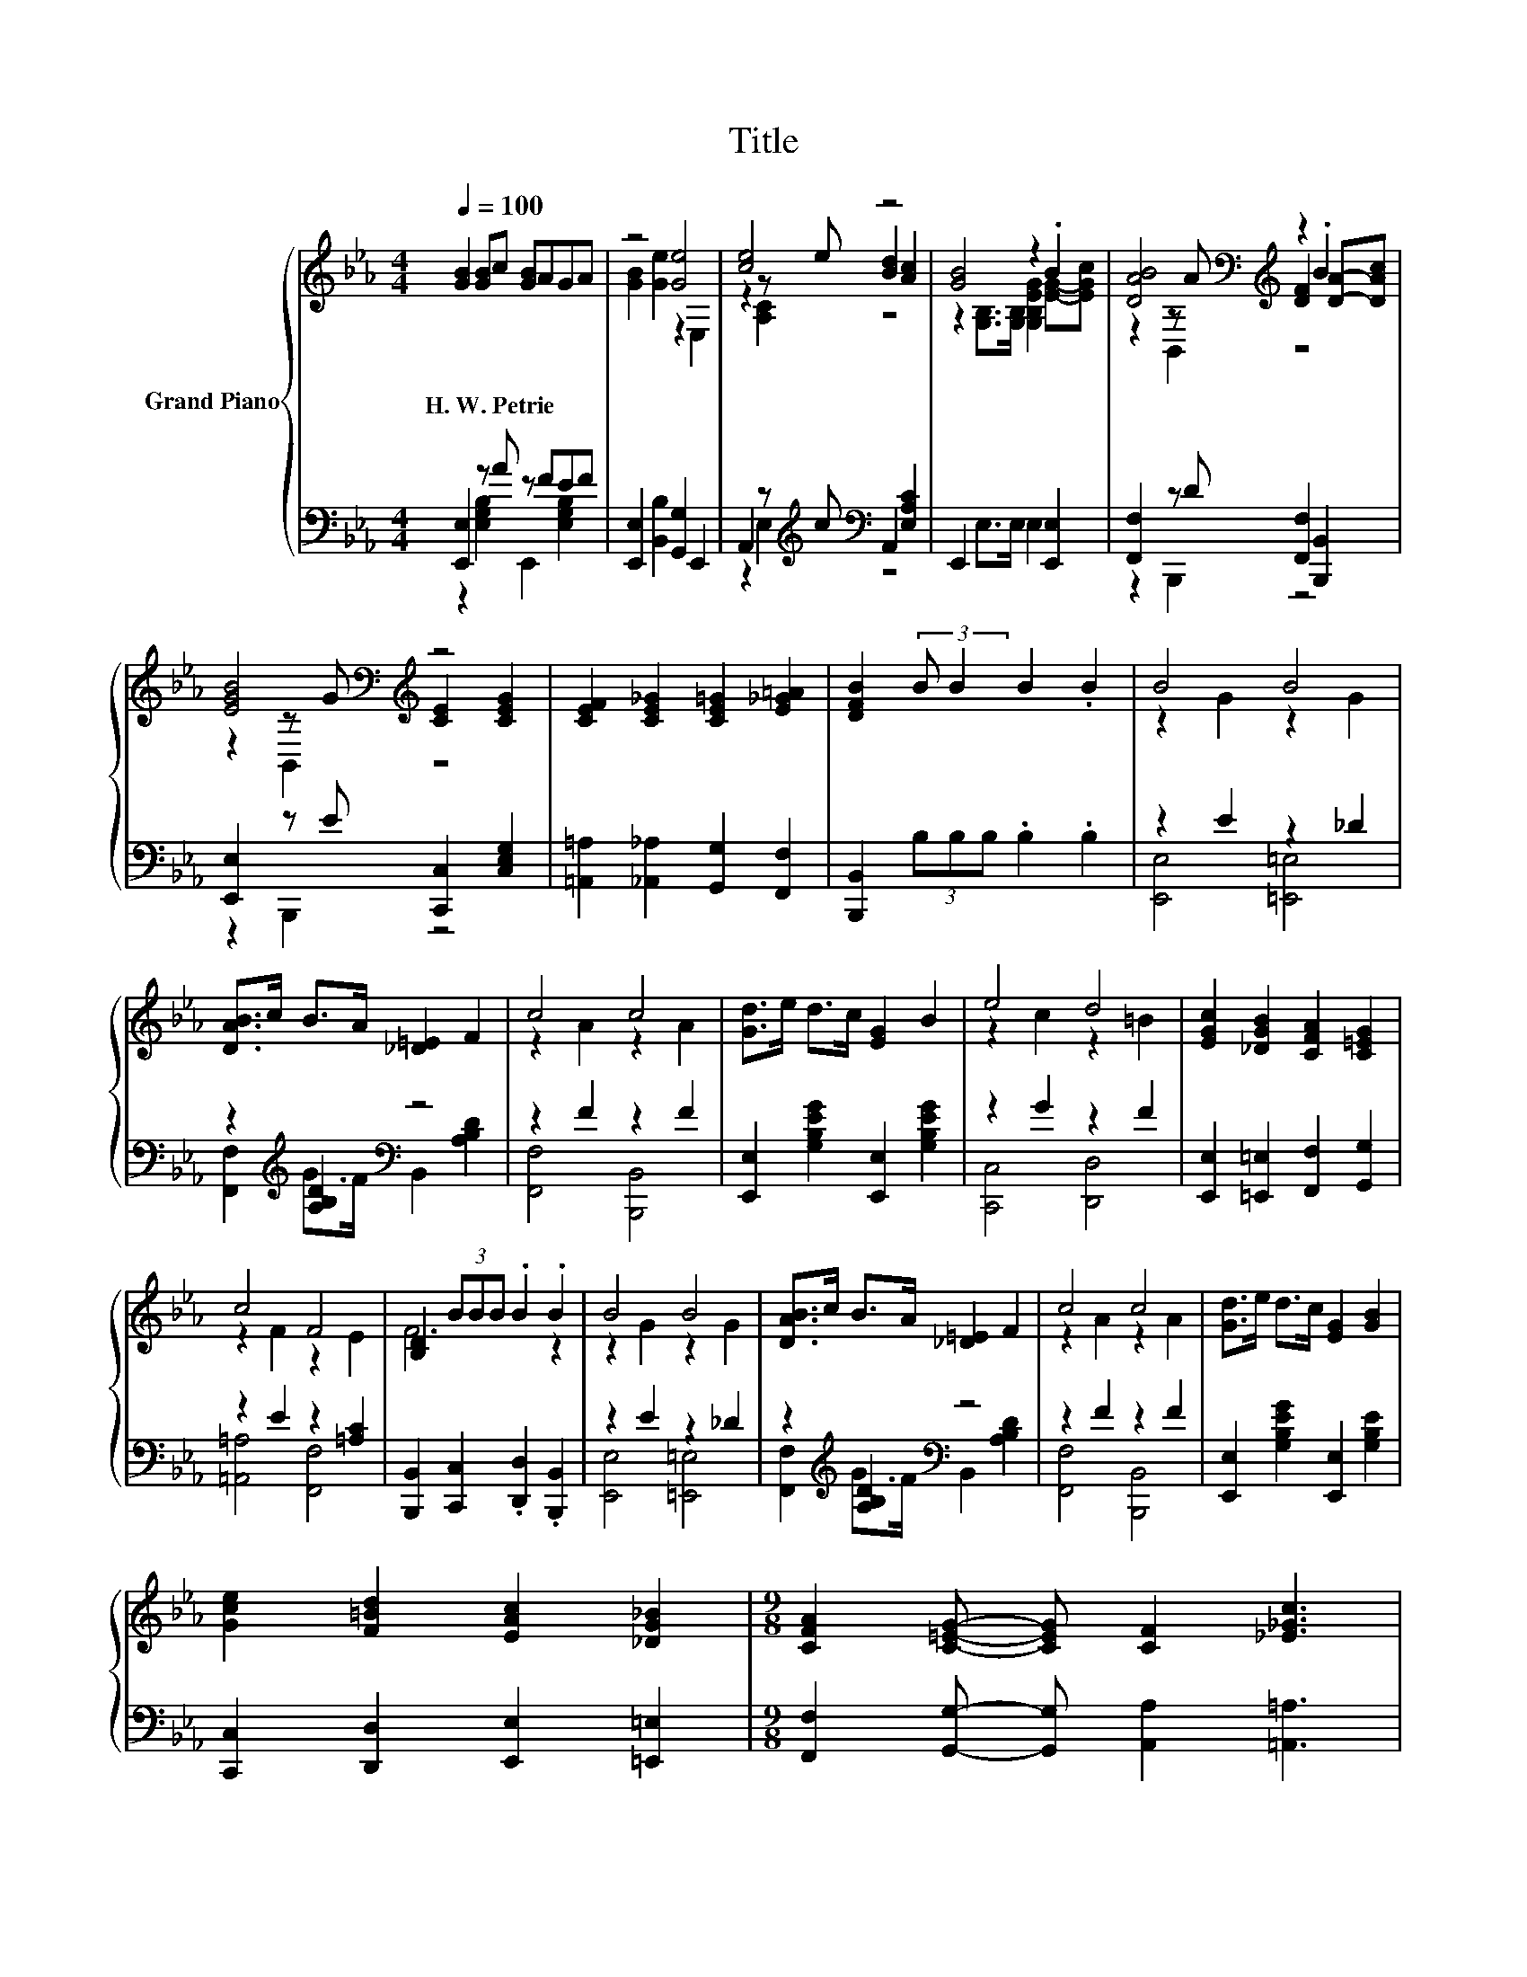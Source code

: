 X:1
T:Title
%%score { ( 1 4 5 ) | ( 2 3 ) }
L:1/8
Q:1/4=100
M:4/4
K:Eb
V:1 treble nm="Grand Piano"
V:4 treble 
V:5 treble 
V:2 bass 
V:3 bass 
V:1
 [GB]2 [GB]c [GB]AGA | z4 [Ge]4 | [ce]4 z4 | [GB]4 z2 .B2 | [DAB]4[K:bass][K:treble] z2 .B2 | %5
w: H.~W.~Petrie * * * * * *|||||
 [EGB]4[K:bass][K:treble] z4 | [CEF]2 [CE_G]2 [CE=G]2 [E_G=A]2 | [DFB]2 (3:2:2B B2 B2 .B2 | B4 B4 | %9
w: ||||
 [DAB]>c B>A [_D=E]2 F2 | c4 c4 | [Gd]>e d>c [EG]2 B2 | e4 d4 | [EGc]2 [_DGB]2 [CFA]2 [C=EG]2 | %14
w: |||||
 c4 F4 | [B,D]2 (3BBB .B2 .B2 | B4 B4 | [DAB]>c B>A [_D=E]2 F2 | c4 c4 | [Gd]>e d>c [EG]2 [GB]2 | %20
w: ||||||
 [Gce]2 [F=Bd]2 [EAc]2 [_DG_B]2 |[M:9/8] [CFA]2 [C=EG]- [CEG] [CF]2 [_E_Gc]3 | %22
w: ||
[M:4/4] [EGB]4 [ABf]4 | [GBe]6 z2 |] %24
w: ||
V:2
 [E,,E,]2 z A z FEF | [E,,E,]2 [B,,B,]2 [G,,G,]2 E,,2 | A,,2 z[K:treble] c[K:bass] A,,2 [E,A,C]2 | %3
 E,,2 E,>E, E,2 [E,,E,]2 | [F,,F,]2 z D [F,,F,]2 [B,,,B,,]2 | [E,,E,]2 z E [C,,C,]2 [C,E,G,]2 | %6
 [=A,,=A,]2 [_A,,_A,]2 [G,,G,]2 [F,,F,]2 | [B,,,B,,]2 (3B,B,B, .B,2 .B,2 | z2 E2 z2 _D2 | %9
 z2[K:treble] [A,B,D]2[K:bass] z4 | z2 F2 z2 F2 | [E,,E,]2 [G,B,EG]2 [E,,E,]2 [G,B,EG]2 | %12
 z2 G2 z2 F2 | [E,,E,]2 [=E,,=E,]2 [F,,F,]2 [G,,G,]2 | z2 E2 z2 [=A,C]2 | %15
 [B,,,B,,]2 [C,,C,]2 .[D,,D,]2 .[B,,,B,,]2 | z2 E2 z2 _D2 | z2[K:treble] [A,B,D]2[K:bass] z4 | %18
 z2 F2 z2 F2 | [E,,E,]2 [G,B,EG]2 [E,,E,]2 [G,B,E]2 | [C,,C,]2 [D,,D,]2 [E,,E,]2 [=E,,=E,]2 | %21
[M:9/8] [F,,F,]2 [G,,G,]- [G,,G,] [A,,A,]2 [=A,,=A,]3 |[M:4/4] [B,,B,]4 [B,,,B,,]4 | %23
 [E,,E,]2 B,,2 E,,2 z2 |] %24
V:3
 z2 [E,G,B,]2 E,,2 [E,G,B,]2 | x8 | z2 E,2[K:treble][K:bass] z4 | x8 | z2 B,,,2 z4 | z2 B,,,2 z4 | %6
 x8 | x8 | [E,,E,]4 [=E,,=E,]4 | [F,,F,]2[K:treble] G>F[K:bass] B,,2 [A,B,D]2 | %10
 [F,,F,]4 [B,,,B,,]4 | x8 | [C,,C,]4 [D,,D,]4 | x8 | [=A,,=A,]4 [F,,F,]4 | x8 | %16
 [E,,E,]4 [=E,,=E,]4 | [F,,F,]2[K:treble] G>F[K:bass] B,,2 [A,B,D]2 | [F,,F,]4 [B,,,B,,]4 | x8 | %20
 x8 |[M:9/8] x9 |[M:4/4] x8 | x8 |] %24
V:4
 x8 | [GB]2 [Ge]2 z2 E,2 | z2 z e [Bd]2 [Ac]2 | z2 [G,B,]>[G,B,] [G,B,EG]2 [EG]-[EGc] | %4
 z2[K:bass] z[K:treble] A [DF]2 [DA]-[DAc] | z2[K:bass] z[K:treble] G [CE]2 [CEG]2 | x8 | x8 | %8
 z2 G2 z2 G2 | x8 | z2 A2 z2 A2 | x8 | z2 c2 z2 =B2 | x8 | z2 F2 z2 E2 | F6 z2 | z2 G2 z2 G2 | x8 | %18
 z2 A2 z2 A2 | x8 | x8 |[M:9/8] x9 |[M:4/4] x8 | x8 |] %24
V:5
 x8 | x8 | z2 [A,C]2 z4 | x8 | z2[K:bass] B,,2[K:treble] z4 | z2[K:bass] B,,2[K:treble] z4 | x8 | %7
 x8 | x8 | x8 | x8 | x8 | x8 | x8 | x8 | x8 | x8 | x8 | x8 | x8 | x8 |[M:9/8] x9 |[M:4/4] x8 | %23
 x8 |] %24

